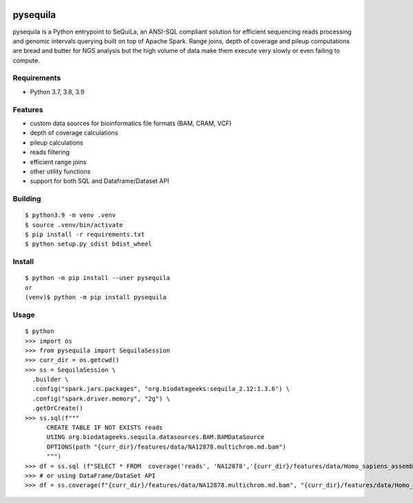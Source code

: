 |version| |downloads| |version_sequila| |build| |python| |license| |coverage| |contributors| |last_commit|

.. |version| image:: https://badge.fury.io/py/pysequila.svg
    :target: https://badge.fury.io/py/pysequila

.. |version_sequila| image:: https://img.shields.io/maven-central/v/org.biodatageeks/sequila_2.12
    :alt: Maven Central

.. |build| image:: https://gitlab.com/biodatageeks/pysequila/badges/master/pipeline.svg
    :alt: status

.. |python| image:: https://img.shields.io/badge/python-3.8-blue.svg
    :alt: Python-3.8

.. |license| image:: https://img.shields.io/badge/license-Apache%202.0-blue.svg
    :alt: license

.. |coverage| image:: https://gitlab.com/biodatageeks/pysequila/badges/master/coverage.svg
    :alt: coverage

.. |contributors| image:: https://img.shields.io/github/contributors/biodatageeks/pysequila
    :alt: GitHub contributors

.. |last_commit| image:: https://img.shields.io/github/commit-activity/m/biodatageeks/pysequila
    :alt: GitHub commit activity

.. |downloads| image:: https://pepy.tech/badge/pysequila
    :alt: PyPI downloads


===========
 pysequila
===========

pysequila is a Python entrypoint to SeQuiLa, an ANSI-SQL compliant solution for efficient sequencing reads processing and genomic intervals querying built on top of Apache Spark. Range joins, depth of coverage and pileup computations are bread and butter for NGS analysis but the high volume of data make them execute very slowly or even failing to compute.


Requirements
============

* Python 3.7, 3.8, 3.9

Features
========

* custom data sources for bioinformatics file formats (BAM, CRAM, VCF)
* depth of coverage calculations 
* pileup calculations
* reads filtering
* efficient range joins
* other utility functions
* support for both SQL and Dataframe/Dataset API

Building
=====

::

  $ python3.9 -m venv .venv
  $ source .venv/bin/activate
  $ pip install -r requirements.txt
  $ python setup.py sdist bdist_wheel

Install
=====

::

  $ python -m pip install --user pysequila
  or
  (venv)$ python -m pip install pysequila

Usage
=====

::

  $ python
  >>> import os
  >>> from pysequila import SequilaSession
  >>> curr_dir = os.getcwd()
  >>> ss = SequilaSession \
    .builder \
    .config("spark.jars.packages", "org.biodatageeks:sequila_2.12:1.3.6") \
    .config("spark.driver.memory", "2g") \
    .getOrCreate()
  >>> ss.sql(f"""
        CREATE TABLE IF NOT EXISTS reads
        USING org.biodatageeks.sequila.datasources.BAM.BAMDataSource
        OPTIONS(path "{curr_dir}/features/data/NA12878.multichrom.md.bam")
        """)
  >>> df = ss.sql (f"SELECT * FROM  coverage('reads', 'NA12878','{curr_dir}/features/data/Homo_sapiens_assembly18_chr1_chrM.small.fasta')")
  >>> # or using DataFrame/DataSet API
  >>> df = ss.coverage(f"{curr_dir}/features/data/NA12878.multichrom.md.bam", "{curr_dir}/features/data/Homo_sapiens_assembly18_chr1_chrM.small.fasta")

